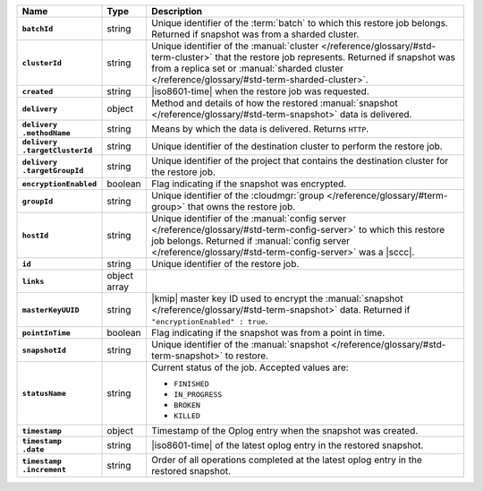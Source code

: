 .. list-table::
   :widths: 15 10 75
   :header-rows: 1
   :stub-columns: 1

   * - Name
     - Type
     - Description

   * - ``batchId``
     - string
     - Unique identifier of the :term:`batch` to which this restore
       job belongs. Returned if snapshot was from a sharded cluster.

   * - ``clusterId``
     - string
     - Unique identifier of the :manual:`cluster </reference/glossary/#std-term-cluster>` that the restore job
       represents. Returned if snapshot was from a replica set or
       :manual:`sharded cluster </reference/glossary/#std-term-sharded-cluster>`.

   * - ``created``
     - string
     - |iso8601-time| when the restore job was requested.

   * - ``delivery``
     - object
     - Method and details of how the restored :manual:`snapshot </reference/glossary/#std-term-snapshot>` data
       is delivered.

   * - | ``delivery``
       | ``.methodName``
     - string
     - Means by which the data is delivered. Returns ``HTTP``.

   * - | ``delivery``
       | ``.targetClusterId``
     - string
     - Unique identifier of the destination cluster to perform the
       restore job.

   * - | ``delivery``
       | ``.targetGroupId``
     - string
     - Unique identifier of the project that contains the
       destination cluster for the restore job.

   * - ``encryptionEnabled``
     - boolean
     - Flag indicating if the snapshot was encrypted.

   * - ``groupId``
     - string
     - Unique identifier of the :cloudmgr:`group </reference/glossary/#term-group>` that owns the restore
       job.

   * - ``hostId``
     - string
     - Unique identifier of the :manual:`config server </reference/glossary/#std-term-config-server>` to which this
       restore job belongs. Returned if :manual:`config server </reference/glossary/#std-term-config-server>` was a
       |sccc|.

   * - ``id``
     - string
     - Unique identifier of the restore job.

   * - ``links``
     - object array
     - .. include:: /includes/api/links-explanation.rst

   * - ``masterKeyUUID``
     - string
     - |kmip| master key ID used to encrypt the :manual:`snapshot </reference/glossary/#std-term-snapshot>` data.
       Returned if ``"encryptionEnabled" : true``.

   * - ``pointInTime``
     - boolean
     - Flag indicating if the snapshot was from a point in time.

   * - ``snapshotId``
     - string
     - Unique identifier of the :manual:`snapshot </reference/glossary/#std-term-snapshot>` to restore.

   * - ``statusName``
     - string
     - Current status of the job. Accepted values are:

       - ``FINISHED``
       - ``IN_PROGRESS``
       - ``BROKEN``
       - ``KILLED``

   * - ``timestamp``
     - object
     - Timestamp of the Oplog entry when the snapshot was created.

   * - | ``timestamp``
       | ``.date``
     - string
     - |iso8601-time| of the latest oplog entry in the restored
       snapshot.

   * - | ``timestamp``
       | ``.increment``
     - string
     - Order of all operations completed at the latest oplog entry in
       the restored snapshot.
